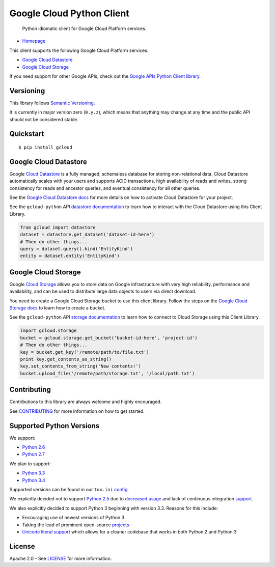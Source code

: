 Google Cloud Python Client
==========================

    Python idiomatic client for Google Cloud Platform services.

|build| |coverage|
------------------

-  `Homepage`_

.. _Homepage: https://googlecloudplatform.github.io/gcloud-python/

This client supports the following Google Cloud Platform services:

-  `Google Cloud Datastore`_
-  `Google Cloud Storage`_

.. _Google Cloud Datastore: https://cloud.google.com/products/cloud-datastore/
.. _Google Cloud Storage: https://cloud.google.com/products/cloud-storage/

If you need support for other Google APIs, check out the
`Google APIs Python Client library`_.

.. _Google APIs Python Client library: https://github.com/google/google-api-python-client

Versioning
----------

This library follows `Semantic Versioning`_.

.. _Semantic Versioning: http://semver.org/

It is currently in major version zero (``0.y.z``), which means that anything
may change at any time and the public API should not be considered
stable.

Quickstart
----------

::

    $ pip install gcloud

Google Cloud Datastore
----------------------

Google `Cloud Datastore`_ is a fully managed, schemaless database for
storing non-relational data. Cloud Datastore automatically scales with
your users and supports ACID transactions, high availability of reads and
writes, strong consistency for reads and ancestor queries, and eventual
consistency for all other queries.

.. _Cloud Datastore: https://developers.google.com/datastore/

See the `Google Cloud Datastore docs`_ for more details on how to activate
Cloud Datastore for your project.

.. _Google Cloud Datastore docs: https://developers.google.com/datastore/docs/activate

See the ``gcloud-python`` API `datastore documentation`_ to learn how to interact
with the Cloud Datastore using this Client Library.

.. _datastore documentation: https://googlecloudplatform.github.io/gcloud-python/datastore-api.html

.. code:: python

    from gcloud import datastore
    dataset = datastore.get_dataset('dataset-id-here')
    # Then do other things...
    query = dataset.query().kind('EntityKind')
    entity = dataset.entity('EntityKind')

Google Cloud Storage
--------------------

Google `Cloud Storage`_ allows you to store data on Google infrastructure with
very high reliability, performance and availability, and can be used to
distribute large data objects to users via direct download.

.. _Cloud Storage: https://developers.google.com/storage/

You need to create a Google Cloud Storage bucket to use this client
library. Follow the steps on the `Google Cloud Storage docs`_
to learn how to create a bucket.

.. _Google Cloud Storage docs: https://developers.google.com/storage/docs/cloud-console#_creatingbuckets

See the ``gcloud-python`` API `storage documentation`_ to learn how to connect
to Cloud Storage using this Client Library.

.. _storage documentation: https://googlecloudplatform.github.io/gcloud-python/storage-api.html

.. code:: python

    import gcloud.storage
    bucket = gcloud.storage.get_bucket('bucket-id-here', 'project-id')
    # Then do other things...
    key = bucket.get_key('/remote/path/to/file.txt')
    print key.get_contents_as_string()
    key.set_contents_from_string('New contents!')
    bucket.upload_file('/remote/path/storage.txt', '/local/path.txt')

Contributing
------------

Contributions to this library are always welcome and highly encouraged.

See `CONTRIBUTING`_ for more information on how to get started.

.. _CONTRIBUTING: https://github.com/GoogleCloudPlatform/gcloud-python/blob/master/CONTRIBUTING.rst

Supported Python Versions
-------------------------

We support:

-  `Python 2.6`_
-  `Python 2.7`_

We plan to support:

-  `Python 3.3`_
-  `Python 3.4`_

.. _Python 2.6: https://docs.python.org/2.6/
.. _Python 2.7: https://docs.python.org/2.7/
.. _Python 3.3: https://docs.python.org/3.3/
.. _Python 3.4: https://docs.python.org/3.4/

Supported versions can be found in our ``tox.ini`` `config`_.

.. _config: https://github.com/GoogleCloudPlatform/gcloud-python/blob/master/tox.ini

We explicitly decided not to support `Python 2.5`_ due to `decreased usage`_
and lack of continuous integration `support`_.

.. _Python 2.5: https://docs.python.org/2.5/
.. _decreased usage: https://caremad.io/2013/10/a-look-at-pypi-downloads/
.. _support: http://blog.travis-ci.com/2013-11-18-upcoming-build-environment-updates/

We also explicitly decided to support Python 3 beginning with version
3.3. Reasons for this include:

-  Encouraging use of newest versions of Python 3
-  Taking the lead of prominent open-source `projects`_
-  `Unicode literal support`_ which allows for a cleaner codebase that
   works in both Python 2 and Python 3

.. _projects: http://flask.pocoo.org/docs/0.10/python3/
.. _Unicode literal support: https://www.python.org/dev/peps/pep-0414/

License
-------

Apache 2.0 - See `LICENSE <LICENSE>`__ for more information.

.. |build| image:: https://travis-ci.org/GoogleCloudPlatform/gcloud-python.svg?branch=master
   :target: https://travis-ci.org/GoogleCloudPlatform/gcloud-python
.. |coverage| image:: https://coveralls.io/repos/GoogleCloudPlatform/gcloud-python/badge.png?branch=master
   :target: https://coveralls.io/r/GoogleCloudPlatform/gcloud-python?branch=master
